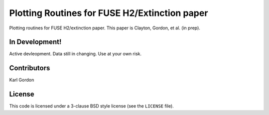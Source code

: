 Plotting Routines for FUSE H2/Extinction paper
==============================================

Plotting routines for FUSE H2/extinction paper. 
This paper is Clayton, Gordon, et al. (in prep).

In Development!
---------------

Active devleopment.
Data still in changing.
Use at your own risk.

Contributors
------------
Karl Gordon

License
-------

This code is licensed under a 3-clause BSD style license (see the
``LICENSE`` file).

